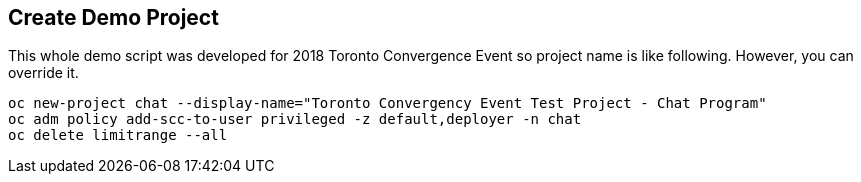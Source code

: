 Create Demo Project
-------------------

This whole demo script was developed for 2018 Toronto Convergence Event so project name is like following. However, you can override it.

```
oc new-project chat --display-name="Toronto Convergency Event Test Project - Chat Program" 
oc adm policy add-scc-to-user privileged -z default,deployer -n chat
oc delete limitrange --all
```
